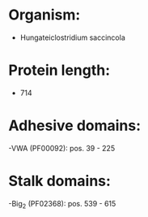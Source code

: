 * Organism:
- Hungateiclostridium saccincola
* Protein length:
- 714
* Adhesive domains:
-VWA (PF00092): pos. 39 - 225
* Stalk domains:
-Big_2 (PF02368): pos. 539 - 615

